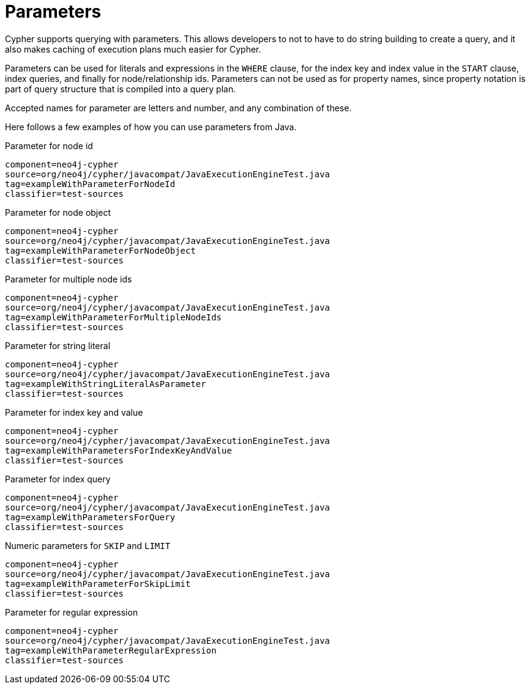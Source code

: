 [[cypher-parameters]]
Parameters
==========

Cypher supports querying with parameters. This allows developers to not to have to do string building
to create a query, and it also makes caching of execution plans much easier for Cypher.

Parameters can be used for literals and expressions in the +WHERE+ clause, for the index key and index value in the +START+
clause, index queries, and finally for node/relationship ids. Parameters can not be used as for property names, since 
property notation is part of query structure that is compiled into a query plan. 

Accepted names for parameter are letters and number, and any combination of these.


Here follows a few examples of how you can use parameters from Java.

.Parameter for node id
[snippet,java]
----
component=neo4j-cypher
source=org/neo4j/cypher/javacompat/JavaExecutionEngineTest.java
tag=exampleWithParameterForNodeId
classifier=test-sources
----

.Parameter for node object
[snippet,java]
----
component=neo4j-cypher
source=org/neo4j/cypher/javacompat/JavaExecutionEngineTest.java
tag=exampleWithParameterForNodeObject
classifier=test-sources
----

.Parameter for multiple node ids
[snippet,java]
----
component=neo4j-cypher
source=org/neo4j/cypher/javacompat/JavaExecutionEngineTest.java
tag=exampleWithParameterForMultipleNodeIds
classifier=test-sources
----

.Parameter for string literal
[snippet,java]
----
component=neo4j-cypher
source=org/neo4j/cypher/javacompat/JavaExecutionEngineTest.java
tag=exampleWithStringLiteralAsParameter
classifier=test-sources
----

.Parameter for index key and value
[snippet,java]
----
component=neo4j-cypher
source=org/neo4j/cypher/javacompat/JavaExecutionEngineTest.java
tag=exampleWithParametersForIndexKeyAndValue
classifier=test-sources
----

.Parameter for index query
[snippet,java]
----
component=neo4j-cypher
source=org/neo4j/cypher/javacompat/JavaExecutionEngineTest.java
tag=exampleWithParametersForQuery
classifier=test-sources
----

.Numeric parameters for +SKIP+ and +LIMIT+
[snippet,java]
----
component=neo4j-cypher
source=org/neo4j/cypher/javacompat/JavaExecutionEngineTest.java
tag=exampleWithParameterForSkipLimit
classifier=test-sources
----

.Parameter for regular expression
[snippet,java]
----
component=neo4j-cypher
source=org/neo4j/cypher/javacompat/JavaExecutionEngineTest.java
tag=exampleWithParameterRegularExpression
classifier=test-sources
----

